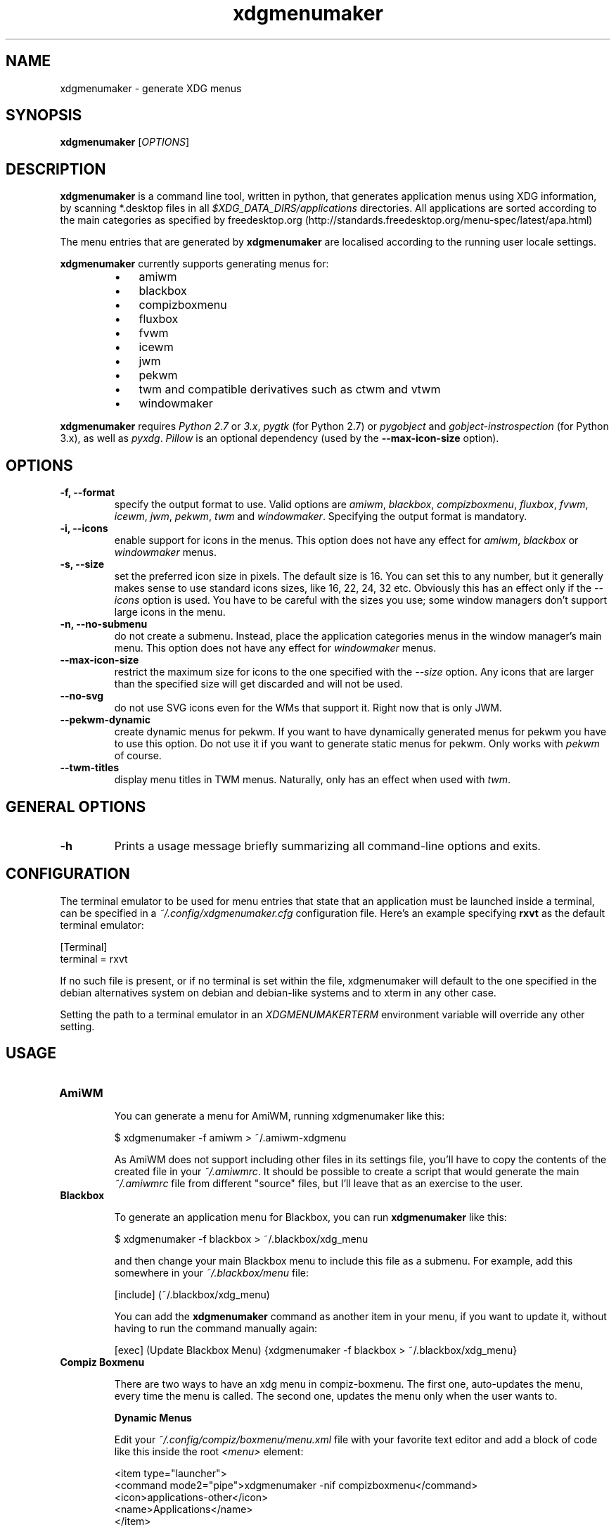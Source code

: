 .TH "xdgmenumaker" 1 "09/17/2018" "George Vlahavas"


.SH NAME

.P
xdgmenumaker \- generate XDG menus

.SH SYNOPSIS

.P
\fBxdgmenumaker\fR [\fIOPTIONS\fR]

.SH DESCRIPTION

.P
\fBxdgmenumaker\fR is a command line tool, written in python, that
generates application menus using XDG information, by scanning
*.desktop files in all \fI$XDG_DATA_DIRS/applications\fR directories. All
applications are sorted according to the main categories as specified
by
freedesktop.org (http://standards.freedesktop.org/menu\-spec/latest/apa.html)

.P
The menu entries that are generated by \fBxdgmenumaker\fR are localised
according to the running user locale settings.

.P
\fBxdgmenumaker\fR currently supports generating menus for:

.RS
.IP \(bu 3
amiwm
.IP \(bu 3
blackbox
.IP \(bu 3
compizboxmenu
.IP \(bu 3
fluxbox
.IP \(bu 3
fvwm
.IP \(bu 3
icewm
.IP \(bu 3
jwm
.IP \(bu 3
pekwm
.IP \(bu 3
twm and compatible derivatives such as ctwm and vtwm
.IP \(bu 3
windowmaker
.RE

.P
\fBxdgmenumaker\fR requires \fIPython 2.7\fR or \fI3.x\fR, \fIpygtk\fR
(for Python 2.7) or \fIpygobject\fR and \fIgobject\-instrospection\fR
(for Python 3.x), as well as \fIpyxdg\fR. \fIPillow\fR is an optional
dependency (used by the \fB\-\-max\-icon\-size\fR option).

.SH OPTIONS

.TP
\fB\-f, \-\-format\fR
specify the output format to use. Valid options are \fIamiwm\fR, \fIblackbox\fR,
\fIcompizboxmenu\fR, \fIfluxbox\fR, \fIfvwm\fR, \fIicewm\fR, \fIjwm\fR, \fIpekwm\fR,
\fItwm\fR and \fIwindowmaker\fR.
Specifying the output format is mandatory.

.TP
\fB\-i, \-\-icons\fR
enable support for icons in the menus. This option does not have any
effect for \fIamiwm\fR, \fIblackbox\fR or \fIwindowmaker\fR menus.

.TP
\fB\-s, \-\-size\fR
set the preferred icon size in pixels. The default size is 16. You can
set this to any number, but it generally makes sense to use standard
icons sizes, like 16, 22, 24, 32 etc. Obviously this has an effect only
if the \fI\-\-icons\fR option is used. You have to be careful with the sizes
you use; some window managers don't support large icons in the menu.

.TP
\fB\-n, \-\-no\-submenu\fR
do not create a submenu. Instead, place the application categories menus
in the window manager's main menu. This option does not have any effect
for \fIwindowmaker\fR menus.

.TP
\fB\-\-max\-icon\-size\fR
restrict the maximum size for icons to the one specified with the
\fI\-\-size\fR option. Any icons that are larger than the specified size
will get discarded and will not be used.

.TP
\fB\-\-no\-svg\fR
do not use SVG icons even for the WMs that support it. Right now that
is only JWM.

.TP
\fB\-\-pekwm\-dynamic\fR
create dynamic menus for pekwm. If you want to have dynamically
generated menus for pekwm you have to use this option. Do not use it if
you want to generate static menus for pekwm. Only works with \fIpekwm\fR
of course.

.TP
\fB\-\-twm\-titles\fR
display menu titles in TWM menus. Naturally, only has an effect when
used with \fItwm\fR.

.SH GENERAL OPTIONS

.TP
\fB\-h\fR
Prints a usage message briefly summarizing all command\-line options
and exits.

.SH CONFIGURATION

.P
The terminal emulator to be used for menu entries that state that an
application must be launched inside a terminal, can be specified in a
\fI~/.config/xdgmenumaker.cfg\fR configuration file. Here's an example
specifying \fBrxvt\fR as the default terminal emulator:

.nf
[Terminal]
terminal = rxvt
.fi


.P
If no such file is present, or if no terminal is set within the file,
xdgmenumaker will default to the one specified in the debian
alternatives system on debian and debian\-like systems and to xterm in
any other case.

.P
Setting the path to a terminal emulator in an \fIXDGMENUMAKERTERM\fR
environment variable will override any other setting.

.SH USAGE

.TP
\fBAmiWM\fR

You can generate a menu for AmiWM, running xdgmenumaker like this:

$ xdgmenumaker \-f amiwm > ~/.amiwm\-xdgmenu

As AmiWM does not support including other files in its settings file,
you'll have to copy the contents of the created file in your
\fI~/.amiwmrc\fR. It should be possible to create a script that would
generate the main \fI~/.amiwmrc\fR file from different "source" files, but
I'll leave that as an exercise to the user.

.TP
\fBBlackbox\fR

To generate an application menu for Blackbox, you can run
\fBxdgmenumaker\fR like this:

$ xdgmenumaker \-f blackbox > ~/.blackbox/xdg_menu

and then change your main Blackbox menu to include this file as a
submenu. For example, add this somewhere in your \fI~/.blackbox/menu\fR file:

[include] (~/.blackbox/xdg_menu)

You can add the \fBxdgmenumaker\fR command as another item in your menu,
if you want to update it, without having to run the command manually
again:

[exec] (Update Blackbox Menu) {xdgmenumaker \-f blackbox > ~/.blackbox/xdg_menu}

.TP
\fBCompiz Boxmenu\fR

There are two ways to have an xdg menu in compiz\-boxmenu. The first one,
auto\-updates the menu, every time the menu is called. The second one,
updates the menu only when the user wants to.

\fBDynamic Menus\fR

Edit your \fI~/.config/compiz/boxmenu/menu.xml\fR file with your favorite text
editor and add a block of code like this inside the root \fI<menu>\fR element:

.nf
<item type="launcher">
  <command mode2="pipe">xdgmenumaker -nif compizboxmenu</command>
  <icon>applications-other</icon>
  <name>Applications</name>
</item>
.fi



Alternatively, you can also run \fBcompiz\-boxmenu\-editor\fR and click the
dropdown for new menu files or menu items. Select launcher to create a
new launcher. Set the name of the launcher to whatever you want. This will
be the display name for the pipe menu. Then enter in:

xdgmenumaker \-nif compizboxmenu

for the command entry. Click the combobox
next to the command text box and switch that to "Pipe".

\fBStatic Menus\fR

Edit your \fI~/.config/compiz/boxmenu/menu.xml\fR file with your favorite text
editor and paste the output of:

$ xdgmenumaker \-if compizboxmenu

into \fI~/.config/compiz/boxmenu/menu.xml\fR.

Alternatively, you can also run \fBcompiz\-boxmenu\-editor\fR and click the
button that says \fIGenerate menu entries from a pipemenu script\fR. In the dialog
box that pops up, type in:

xdgmenumaker \-if compizboxmenu

to append the statically generated menu to any menu file you want.

.TP
\fBFluxbox\fR

To generate an application menu for Fluxbox, you can run
\fBxdgmenumaker\fR like this:

$ xdgmenumaker \-f fluxbox > ~/.fluxbox/xdg_menu

and then change your main Fluxbox menu to include this file as a
submenu. For example, add this somewhere in your \fI~/.fluxbox/menu\fR file:

[include] (~/.fluxbox/xdg_menu)

You can add the \fBxdgmenumaker\fR command as another item in your menu,
if you want to update it, without having to run the command manually
again:

[exec] (Update Fluxbox Menu) {xdgmenumaker \-f fluxbox > ~/.fluxbox/xdg_menu}

.TP
\fBFvwm\fR

To generate an application menu for Fvwm, you can run \fBxdgmenumaker\fR
like this:

$ xdgmenumaker \-f fvwm > ~/.fvwm/xdgmenu

and then edit your main Fvwm configuration file and add a line to read
that file:

read xdgmenu

and also include it somewhere in your main menu, for example:

.nf
AddToMenu MenuFvwmRoot  "Root Menu"             Title
+                       "Applications"          Popup xdgmenu
.fi


You could also put the menus for individual categories in your main menu
if you want. Just look in the ~/.fvwm/xdgmenu file for the category
names.

You can add the \fBxdgmenumaker\fR command as another item in your menu,
if you want to update it:

+ "Update Fvwm Menu" Exec xdgmenumaker \-f fvwm > ~/.fvwm/xdgmenu

and restart Fvwm to apply the changes.

\fINOTE:\fR If you're going to use the \fI\-\-icons\fR option to include icons
in your menus, you might consider using the \fI\-\-max\-icon\-size\fR
option too. Fvwm does not resize icons in its menu and having entries
with icons that are too big makes for funny looking menus.

.TP
\fBIceWM\fR

To generate an application menu for IceWM, run \fBxdgmenumaker\fR like this:

$ xdgmenumaker \-f icewm > ~/.icewm/appmenu

or if you want icons in your menu:

$ xdgmenumaker \-i \-f icewm > ~/.icewm/appmenu

and you can then edit your \fI~/.icewm/menu\fR file and add this line
somewhere:

include appmenu

You can add the \fBxdgmenumaker\fR command as another item in your menu, if
you want to update it, without having to run the command manually again:

prog "Update Menu" _none_ xdgmenumaker \-i \-f icewm > ~/.icewm/appmenu

\fINOTE:\fR If you don't request icons in the menu, or if an icon is not found
for a certain app, the icon name in the menu for that app is set to
"_none_". This doesn't actually set the icon for that app to none.
IceWM menu entries should always include an icon . So, by pointing it
to a non existing icon, you essentially set it to use no icon. If you
actually have an icewm icon named "_none_", that one will be used instead.

.TP
\fBJWM\fR

You can edit your \fI~/.jwmrc\fR file and add a line that generates the
applications menu, like this:

<Include>exec: xdgmenumaker \-n \-i \-f jwm</Include>

You need to put that line somewhere in the \fIRootMenu\fR section of the
\fI~/.jwmrc\fR file.

You can update the menu with:

$ jwm \-reload

Or you can restart JWM and the updated menu should appear. The menu will be
recreated every time JWM is started, restarted, or when the menu is
reloaded with the above command. You can even add a menu item that will
refresh the menu, like this:

<Program label="Refresh Menu">jwm \-reload</Program>

.TP
\fBpekwm\fR

There are two ways to have an XDG menu in pekwm. The first one,
auto\-updates the menu, every time the menu is called. The second one,
updates the menu only when the user wants to.

\fBDynamic Menus\fR

Edit your \fI~/.pekwm/menu\fR file with your favourite text editor and add
a line like the following one in the location that you want the
dynamically generated menu to appear:

.nf
Entry = "" { Actions = "Dynamic /usr/bin/xdgmenumaker -n -i -f pekwm --pekwm-dynamic" }
.fi



Restart pekwm and the generated menu should appear. The menu will be
automatically generated every time you access it, so it will always be
up to date. But since xdgmenumaker will run every time you access the
menu, the menu might not appear instantly, especially if you are using
an older PC.

\fBStatic Menus\fR

Run:

$ xdgmenumaker \-n \-i \-f pekwm > ~/.pekwm/appsmenu

to create a file with the menu contents. Then edit your
\fI~/.pekwm/menu\fR file to include that menu, by adding a line like the
following, in the location that you want the menu to appear:

INCLUDE = "/home/your_user_name/.pekwm/appsmenu"

Restart pekwm and the generated menu should appear. The menu is static
and if you add/remove any applications, you will have to run the
xdgmenumaker command and restart pekwm all over again to update it. The
advantage is that there will be no delay in displaying the menu.

.TP
\fBTWM and Derivatives\fR

You can create a menu for TWM running \fBxdgmenumaker\fR like this:

$ xdgmenumaker \-f twm > ~/.twm\-xdgmenu

If you're using the standard TWM, then unfortunately you'll have to
manually copy/paste the contents of the generated \fI~/.twm\-xdgmenu\fR file
into your \fI~/.twmrc\fR manually. You could then add something like this
to your main menu definition:

.nf
"Applications" f.menu "xdgmenu"
.fi



It could be possible to create a script that updates the menus inside
the main \fI~/.twmrc\fR settings file, but I'll leave that as an exercise
for the user.

If you're using CTWM or VTWM, instead of manually copy/pasting the menu
contents into your settings file, you could just add an include line
like this:

.nf
sinclude(`/home/george/.twm-xdgmenu')
.fi



\fINote:\fR In order for this to work with VTWM, \fBvtwm\fR has to be called
with the \fI\-m\fR switch.

.TP
\fBWindowMaker\fR

There are two ways to have an XDG menu in WindowMaker. The first one,
auto\-updates the menu, every time the menu is called. The second one,
updates the menu only when the user wants to.

\fBxdgmenumaker\fR uses utf8 encoding and localised strings by default
and has been tested only with wmaker\-crm>=0.95.1. No idea if utf8 works
properly with older WindowMaker versions.

\fBDynamic Menus\fR

Open the WindowMaker preferences tool. In the \fIApplication Menu Definition\fR
section, add a \fIGenerated Submenu\fR in your menu, by dragging it
in. Click on the menu item you just dragged in and in the preferences
window, in \fICommand\fR, add:

xdgmenumaker \-f windowmaker

Save and close the preferences window.

That command will be run every time you access that submenu, so the
application list in there will be always up to date. The downside is
that with running this command every time, especially if
you are on a very old PC, it might slow things down a bit. Even then it
is probably not anything considerable.

\fBStatic Menus\fR

Run:

$ xdgmenumaker \-f windowmaker > ~/GNUstep/Defaults/xdg_menu

Then open the WindowMaker preferences tool and in the
\fIApplication Menu Definition\fR section, add an
\fIExternal Submenu\fR by dragging it in your menu.
Click on the menu item you just dragged in and in the preferences
window, in \fIPath for Menu\fR, add the location of the menu file you just
created:

~/GNUstep/Defaults/xdg_menu

You can add the above mentioned \fBxdgmenumaker\fR command as another
item in your menu, if you want to update it, without having to run the
command manually again.
In the \fIApplication Menu Definition\fR section in the WindowMaker
preferences window, add a \fIRun Program\fR item in your menu by dragging it
your menu. Click on the menu item you just dragged in and in the
preferences window, in \fIProgram to Run\fR, add the \fBxdgmenumaker\fR command as
mentioned above.

The downside of this method, is that the menu contents will not be
updated when you install a new application or remove one. You will need
to run the xdgmenumaker command every time you want the menu to be
updated. The upside is that the menu will not be generated every time
you access the menu. This might be a better choice for (really) older
hardware.

.SH WEBSITE

.P
https://github.com/gapan/xdgmenumaker

.SH AUTHORS

.P
\fBxdgmenumaker\fR was written by George Vlahavas <vlahavas~at~gmail~dot~com>

.\" man code generated by txt2tags 2.6 (http://txt2tags.org)
.\" cmdline: txt2tags -o man/xdgmenumaker.1 man/xdgmenumaker.t2t
